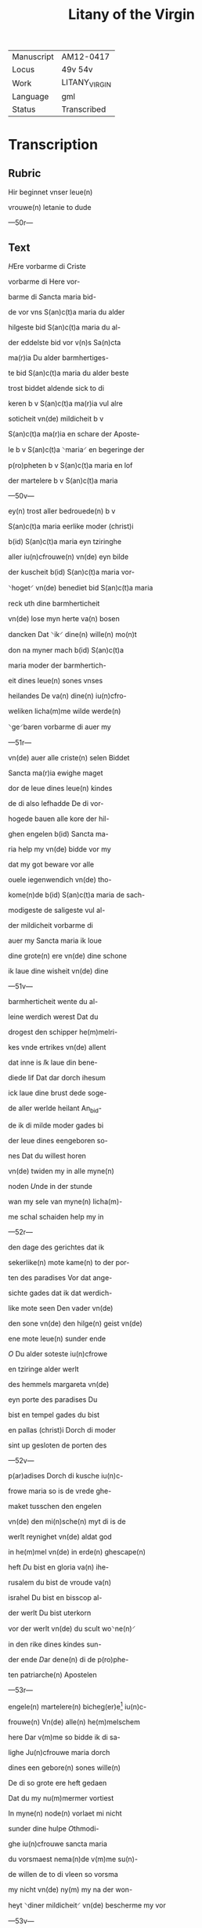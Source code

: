 #+TITLE: Litany of the Virgin

|------------+---------------|
| Manuscript | AM12-0417     |
| Locus      | 49v 54v       |
| Work       | LITANY_VIRGIN |
| Language   | gml           |
| Status     | Transcribed   |
|------------+---------------|

* Transcription
** Rubric
Hir beginnet vnser leue(n)

vrouwe(n) letanie to dude

---50r---

** Text
[[blue 2][H]]Ere vorbarme di Criste

vorbarme di Here vor-

barme di [[red][S]]ancta maria bid-

de vor vns S(an)c(t)a maria du alder

hilgeste bid S(an)c(t)a maria du al-

der eddelste bid vor v(n)s Sa(n)cta

ma(r)ia Du alder barmhertiges-

te bid S(an)c(t)a maria du alder beste

trost biddet aldende sick to di

keren b v S(an)c(t)a ma(r)ia vul alre

soticheit vn(de) mildicheit b v

S(an)c(t)a ma(r)ia en schare der Aposte-

le b v S(an)c(t)a ⸌maria⸍ en begeringe der

p(ro)pheten b v S(an)c(t)a maria en lof

der martelere b v S(an)c(t)a maria

---50v---

ey(n) trost aller bedrouede(n) b v

S(an)c(t)a maria eerlike moder (christ)i

b(id) S(an)c(t)a maria eyn tziringhe

aller iu(n)cfrouwe(n) vn(de) eyn bilde

der kuscheit b(id) S(an)c(t)a maria vor-

⸌hoget⸍ vn(de) benediet bid S(an)c(t)a maria

reck uth dine barmherticheit

vn(de) lose myn herte va(n) bosen

dancken Dat ⸌ik⸍ dine(n) wille(n) mo(n)t

don na myner mach b(id) S(an)c(t)a

maria moder der barmhertich-

eit dines leue(n) sones vnses

heilandes De va(n) dine(n) iu(n)cfro-

weliken licha(m)me wilde werde(n)

⸌ge⸍baren vorbarme di auer my

---51r---

vn(de) auer alle criste(n) selen Biddet

Sancta ma(r)ia ewighe maget

dor de leue dines leue(n) kindes

de di also lefhadde De di vor-

hogede bauen alle kore der hil-

ghen engelen b(id) Sancta ma-

ria help my vn(de) bidde vor my

dat my got beware vor alle

ouele iegenwendich vn(de) tho-

kome(n)de b(id) S(an)c(t)a maria de sach-

modigeste de saligeste vul al-

der mildicheit vorbarme di

auer my Sancta maria ik loue

dine grote(n) ere vn(de) dine schone

ik laue dine wisheit vn(de) dine

---51v---

barmherticheit wente du al-

leine werdich werest Dat du

drogest den schipper he(m)melri-

kes vnde ertrikes vn(de) allent

dat inne is [[red][I]]k laue din bene-

diede lif Dat dar dorch ihesum

ick laue dine brust dede soge-

de aller werlde heilant An_bid-

de ik di milde moder gades bi

der leue dines eengeboren so-

nes Dat du willest horen

vn(de) twiden my in alle myne(n)

noden [[red][U]]nde in der stunde

wan my sele van myne(n) licha(m)-

me schal schaiden help my in

---52r---

den dage des gerichtes dat ik

sekerlike(n) mote kame(n) to der por-

ten des paradises Vor dat ange-

sichte gades dat ik dat werdich-

like mote seen Den vader vn(de)

den sone vn(de) den hilge(n) geist vn(de)

ene mote leue(n) sunder ende

[[red 2][O]] Du alder soteste iu(n)cfrowe

en tziringe alder werlt

des hemmels margareta vn(de)

eyn porte des paradises Du

bist en tempel gades du bist

en pallas (christ)i Dorch di moder

sint up gesloten de porten des

---52v---

p(ar)adises Dorch di kusche iu(n)c-

frowe maria so is de vrede ghe-

maket tusschen den engelen

vn(de) den mi(n)sche(n) myt di is de

werlt reynighet vn(de) aldat god

in he(m)mel vn(de) in erde(n) ghescape(n)

heft [[red][D]]u bist en gloria va(n) ihe-

rusalem du bist de vroude va(n)

israhel Du bist en bisscop al-

der werlt Du bist uterkorn

vor der werlt vn(de) du scult wo⸌ne(n)⸍

in den rike dines kindes sun-

der ende [[red][D]]ar dene(n) di de p(ro)phe-

ten patriarche(n) Apostelen

---53r---

engele(n) martelere(n) bicheg(er)e[fn::bichege(n)?] iu(n)c-

frouwe(n) Vn(de) alle(n) he(m)melschem

here Dar v(m)me so bidde ik di sa-

lighe Ju(n)cfrouwe maria dorch

dines een gebore(n) sones wille(n)

De di so grote ere heft gedaen

Dat du my nu(m)mermer vortiest

In myne(n) node(n) vorlaet mi nicht

sunder dine hulpe [[red][O]]thmodi-

ghe iu(n)cfrouwe sancta maria

du vorsmaest nema(n)de v(m)me su(n)-

de willen de to di vleen so vorsma

my nicht vn(de) ny(m) my na der won-

heyt ⸌diner mildicheit⸍ vn(de) bescherme my vor

---53v---

myne viende Vn(de) alle leue(n)digen

vn(de) alle doden De lose va(n) der dust-

ternissen des ewighen dodes

[[red][G]]Od abraham Jsaak vn(de) ia-

cob sendet my to hulpe sunte

michael dem ertzen_engele de

my bescherme vor alle viende

[[blue][S]]unte michael beware in den

stride des leue(n)dige(n) richtes dat ik

nich vorlaren werde [[red][O]] sunte

michael bi der gnade de du ent-

fangen heuest so bidde ik dat

du my bewarest vor alle ouele

Amen [[red][M]]Aria reine gades

---54r---

brut de alreleueste vru(n)t de(n) vnse ⸌here⸍

gewan vn(de) Ju(m)mer wynne(n) kan

Jn dine gnade beuele ik my De

du entfengest van dine(n) leuen

kinde Do he alle he(m)melsche ⸌her⸍

brachte to dine(n) ende vn(de) enfing

dine(n) hillige(n) geist in sine hende

We(n)te du west dat ⸌ik⸍ gnade bedarf

ik vakene hebbe gesware(n) in

groter bosheit [[red][E]]ya sute koni(n)-

ghynne der othmodicheit lat

my genete(n) dat ik hebbe so gro-

ten trost to di help my dorch

dine gude Wente ik my trostes

---54v---

to di vormode So beuele ick

my in dine gnade gewalt vn(de)

barmherticheit so we(n) ik va(n)

hinden scherde(n) schal so hape

ik trostes to di [[red][E]]ya moder

vul aller gnaden twyde my

vn(de) help my to dine(n) leue(n) kin-

de Dat ik in vroude moghe

kamen dat my dat moghe

beschen vnde dat ik sin vro-

like antlaet moge beseen.

Amen

